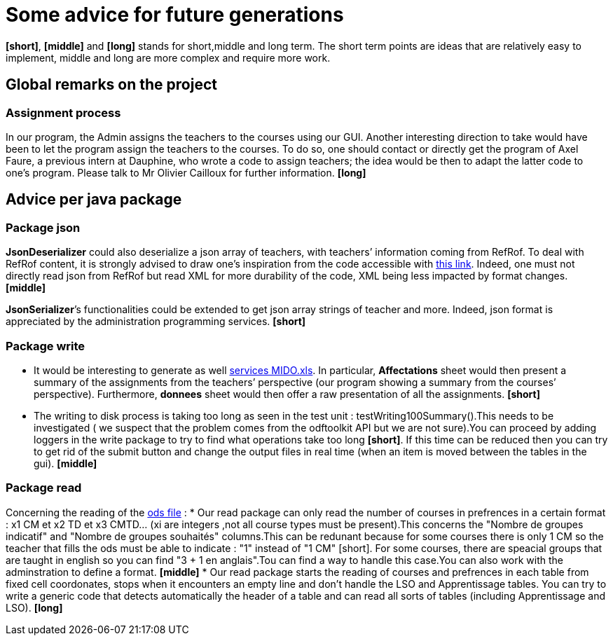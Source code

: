 = Some advice for future generations

*[short]*, *[middle]* and *[long]* stands for short,middle and long term. The short term points are ideas that are relatively easy to implement, middle and long are more complex and require more work.

== Global remarks on the project

=== Assignment process

[[Assignment]]
In our program, the Admin assigns the teachers to the courses using our GUI. Another interesting direction to take would have been to let the program assign the teachers to the courses. To do so, one should contact or directly get the program of Axel Faure, a previous intern at Dauphine, who wrote a code to assign teachers; the idea would be then to adapt the latter code to one’s program. Please talk to Mr Olivier Cailloux for further information. *[long]*

== Advice per java package

=== Package json

[[JsonDeserializer]]
*JsonDeserializer* could also deserialize a json array of teachers, with teachers’ information coming from RefRof. To deal with RefRof content, it is strongly advised to draw one’s inspiration from the code accessible with https://github.com/Dauphine-MIDO/plaquette-MIDO[this link]. Indeed, one must not directly read json from RefRof but read XML for more durability of the code, XML being less impacted by format changes. *[middle]*

[[JsonSerializer]]
*JsonSerializer*’s functionalities could be extended to get json array strings of teacher and more. Indeed, json format is appreciated by the administration programming services. *[short]*

=== Package write

[[Write]]
* It would be interesting to generate as well https://github.com/oliviercailloux/projets/raw/master/Voeux/services%20MIDO.xls[services MIDO.xls]. In particular, *Affectations* sheet would then present a summary of the assignments from the teachers’ perspective (our program showing a summary from the courses’ perspective). Furthermore, *donnees* sheet would then offer a raw presentation of all the assignments. *[short]*
* The writing to disk process is taking too long as seen in the test unit : testWriting100Summary().This needs to be investigated ( we suspect that the problem comes from the odftoolkit API but we are not sure).You can proceed by adding loggers in the write package to try to find what operations take too long *[short]*. If this time can be reduced then you can try to get rid of the submit button and change the output files in real time (when an item is moved between the tables in the gui). *[middle]* 

=== Package read

[[Read]]
Concerning  the reading of the link:https://github.com/oliviercailloux/projets/raw/master/Voeux/AA%20-%20Saisie%20des%20voeux%202016-2017.xls[ods file] :
* Our read package can only read the number of courses in prefrences in a certain format : x1 CM et x2 TD et x3 CMTD... (xi are integers ,not all course types must be present).This concerns the "Nombre de groupes indicatif" and "Nombre de groupes souhaités" columns.This can be redunant because for some courses there is only 1 CM so the teacher that fills the ods must be able to indicate : "1" instead of "1 CM" [short]. For some courses, there are speacial groups that are taught in english so you can find "3 + 1 en anglais".Tou can find a way to handle this case.You can also work with the adminstration to define a format. *[middle]*
* Our read package starts the reading of courses and prefrences in each table from fixed cell coordonates, stops when it encounters an empty line and don't handle the LSO and Apprentissage tables. You can try to write a generic code that detects automatically the header of a table and can read all sorts of tables (including Apprentissage and LSO). *[long]*